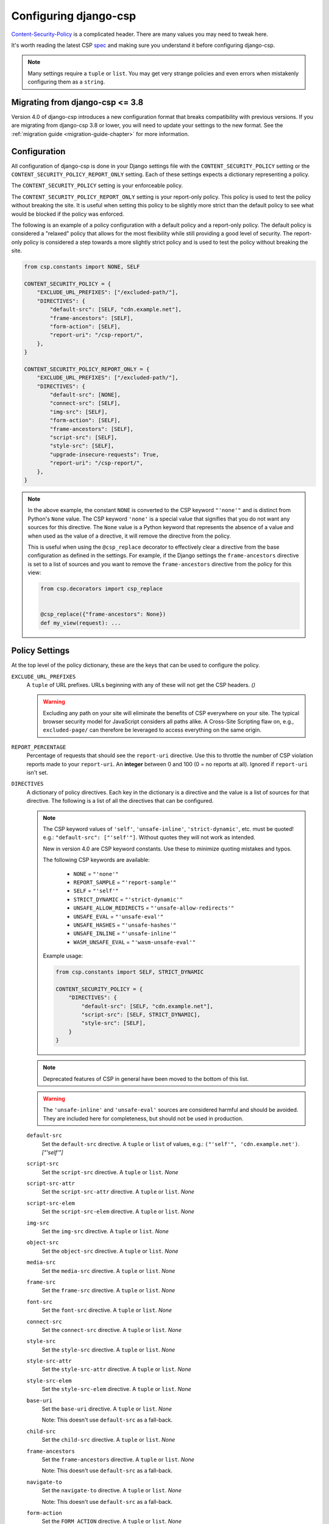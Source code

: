 .. _configuration-chapter:

======================
Configuring django-csp
======================

Content-Security-Policy_ is a complicated header. There are many values
you may need to tweak here.

It's worth reading the latest CSP spec_ and making sure you understand it
before configuring django-csp.

.. note::
   Many settings require a ``tuple`` or ``list``. You may get very strange
   policies and even errors when mistakenly configuring them as a ``string``.


Migrating from django-csp <= 3.8
================================

Version 4.0 of django-csp introduces a new configuration format that breaks compatibility with
previous versions.  If you are migrating from django-csp 3.8 or lower, you will need to update your
settings to the new format. See the :ref:`migration guide <migration-guide-chapter>` for more
information.

Configuration
=============

All configuration of django-csp is done in your Django settings file with the
``CONTENT_SECURITY_POLICY`` setting or the ``CONTENT_SECURITY_POLICY_REPORT_ONLY`` setting. Each of these
settings expects a dictionary representing a policy.

The ``CONTENT_SECURITY_POLICY`` setting is your enforceable policy.

The ``CONTENT_SECURITY_POLICY_REPORT_ONLY`` setting is your report-only policy. This policy is
used to test the policy without breaking the site. It is useful when setting this policy to be
slightly more strict than the default policy to see what would be blocked if the policy was enforced.

The following is an example of a policy configuration with a default policy and a report-only
policy. The default policy is considered a "relaxed" policy that allows for the most flexibility
while still providing a good level of security. The report-only policy is considered a step towards
a more slightly strict policy and is used to test the policy without breaking the site.

.. code-block:: python

    from csp.constants import NONE, SELF

    CONTENT_SECURITY_POLICY = {
        "EXCLUDE_URL_PREFIXES": ["/excluded-path/"],
        "DIRECTIVES": {
            "default-src": [SELF, "cdn.example.net"],
            "frame-ancestors": [SELF],
            "form-action": [SELF],
            "report-uri": "/csp-report/",
        },
    }

    CONTENT_SECURITY_POLICY_REPORT_ONLY = {
        "EXCLUDE_URL_PREFIXES": ["/excluded-path/"],
        "DIRECTIVES": {
            "default-src": [NONE],
            "connect-src": [SELF],
            "img-src": [SELF],
            "form-action": [SELF],
            "frame-ancestors": [SELF],
            "script-src": [SELF],
            "style-src": [SELF],
            "upgrade-insecure-requests": True,
            "report-uri": "/csp-report/",
        },
    }

.. note::

    In the above example, the constant ``NONE`` is converted to the CSP keyword ``"'none'"`` and
    is distinct from Python's ``None`` value. The CSP keyword ``'none'`` is a special value that
    signifies that you do not want any sources for this directive. The ``None`` value is a
    Python keyword that represents the absence of a value and when used as the value of a directive,
    it will remove the directive from the policy.

    This is useful when using the ``@csp_replace`` decorator to effectively clear a directive from
    the base configuration as defined in the settings. For example, if the Django settings the
    ``frame-ancestors`` directive is set to a list of sources and you want to remove the
    ``frame-ancestors`` directive from the policy for this view:

    .. code-block:: python

        from csp.decorators import csp_replace


        @csp_replace({"frame-ancestors": None})
        def my_view(request): ...


Policy Settings
===============

At the top level of the policy dictionary, these are the keys that can be used to configure the
policy.

``EXCLUDE_URL_PREFIXES``
    A ``tuple`` of URL prefixes. URLs beginning with any of these will not get the CSP headers.
    *()*

    .. warning::

       Excluding any path on your site will eliminate the benefits of CSP everywhere on your site.
       The typical browser security model for JavaScript considers all paths alike. A Cross-Site
       Scripting flaw on, e.g., ``excluded-page/`` can therefore be leveraged to access everything
       on the same origin.

``REPORT_PERCENTAGE``
    Percentage of requests that should see the ``report-uri`` directive.
    Use this to throttle the number of CSP violation reports made to your
    ``report-uri``. An **integer** between 0 and 100 (0 = no reports at all).
    Ignored if ``report-uri`` isn't set.

``DIRECTIVES``
    A dictionary of policy directives. Each key in the dictionary is a directive and the value is a
    list of sources for that directive. The following is a list of all the directives that can be
    configured.

    .. note::

       The CSP keyword values of ``'self'``, ``'unsafe-inline'``, ``'strict-dynamic'``, etc. must be
       quoted!  e.g.: ``"default-src": ["'self'"]``.  Without quotes they will not work as intended.

       New in version 4.0 are CSP keyword constants. Use these to minimize quoting mistakes and typos.

       The following CSP keywords are available:

           * ``NONE`` = ``"'none'"``
           * ``REPORT_SAMPLE`` = ``"'report-sample'"``
           * ``SELF`` = ``"'self'"``
           * ``STRICT_DYNAMIC`` = ``"'strict-dynamic'"``
           * ``UNSAFE_ALLOW_REDIRECTS`` = ``"'unsafe-allow-redirects'"``
           * ``UNSAFE_EVAL`` = ``"'unsafe-eval'"``
           * ``UNSAFE_HASHES`` = ``"'unsafe-hashes'"``
           * ``UNSAFE_INLINE`` = ``"'unsafe-inline'"``
           * ``WASM_UNSAFE_EVAL`` = ``"'wasm-unsafe-eval'"``

       Example usage:

       .. code-block:: python

            from csp.constants import SELF, STRICT_DYNAMIC

            CONTENT_SECURITY_POLICY = {
                "DIRECTIVES": {
                    "default-src": [SELF, "cdn.example.net"],
                    "script-src": [SELF, STRICT_DYNAMIC],
                    "style-src": [SELF],
                }
            }

    .. note::
       Deprecated features of CSP in general have been moved to the bottom of this list.

    .. warning::
       The ``'unsafe-inline'`` and ``'unsafe-eval'`` sources are considered harmful and should be
       avoided. They are included here for completeness, but should not be used in production.

    ``default-src``
        Set the ``default-src`` directive. A ``tuple`` or ``list`` of values,
        e.g.: ``("'self'", 'cdn.example.net')``. *["'self'"]*

    ``script-src``
        Set the ``script-src`` directive. A ``tuple`` or ``list``. *None*

    ``script-src-attr``
        Set the ``script-src-attr`` directive. A ``tuple`` or ``list``. *None*

    ``script-src-elem``
        Set the ``script-src-elem`` directive. A ``tuple`` or ``list``. *None*

    ``img-src``
        Set the ``img-src`` directive. A ``tuple`` or ``list``. *None*

    ``object-src``
        Set the ``object-src`` directive. A ``tuple`` or ``list``. *None*

    ``media-src``
        Set the ``media-src`` directive. A ``tuple`` or ``list``. *None*

    ``frame-src``
        Set the ``frame-src`` directive. A ``tuple`` or ``list``. *None*

    ``font-src``
        Set the ``font-src`` directive. A ``tuple`` or ``list``. *None*

    ``connect-src``
        Set the ``connect-src`` directive. A ``tuple`` or ``list``. *None*

    ``style-src``
        Set the ``style-src`` directive. A ``tuple`` or ``list``. *None*

    ``style-src-attr``
        Set the ``style-src-attr`` directive. A ``tuple`` or ``list``. *None*

    ``style-src-elem``
        Set the ``style-src-elem`` directive. A ``tuple`` or ``list``. *None*

    ``base-uri``
        Set the ``base-uri`` directive. A ``tuple`` or ``list``. *None*

        Note: This doesn't use ``default-src`` as a fall-back.

    ``child-src``
        Set the ``child-src`` directive. A ``tuple`` or ``list``. *None*

    ``frame-ancestors``
        Set the ``frame-ancestors`` directive. A ``tuple`` or ``list``. *None*

        Note: This doesn't use ``default-src`` as a fall-back.

    ``navigate-to``
        Set the ``navigate-to`` directive. A ``tuple`` or ``list``. *None*

        Note: This doesn't use ``default-src`` as a fall-back.

    ``form-action``
        Set the ``FORM_ACTION`` directive. A ``tuple`` or ``list``. *None*

        Note: This doesn't use ``default-src`` as a fall-back.

    ``sandbox``
        Set the ``sandbox`` directive. A ``tuple`` or ``list``. *None*

        Note: This doesn't use ``default-src`` as a fall-back.

    ``report-uri``
        Set the ``report-uri`` directive. A ``tuple`` or ``list`` of URIs.
        Each URI can be a full or relative URI. *None*

        Note: This doesn't use ``default-src`` as a fall-back.

    ``report-to``
        Set the ``report-to`` directive. A ``string`` describing a reporting
        group. *None*

        See Section 1.2: https://w3c.github.io/reporting/#group

        Also `see this MDN note on <https://developer.mozilla.org/en-US/docs/Web/HTTP/Headers/Content-Security-Policy/report-uri>`_ ``report-uri`` and ``report-to``.

    ``manifest-src``
        Set the ``manifest-src`` directive. A ``tuple`` or ``list``. *None*

    ``worker-src``
        Set the ``worker-src`` directive. A ``tuple`` or ``list``. *None*

    ``require-sri-for``
        Set the ``require-sri-for`` directive. A ``tuple`` or ``list``. *None*

        Valid values: a ``list`` containing ``'script'``, ``'style'``, or both.

        Spec: require-sri-for-known-tokens_

    ``upgrade-insecure-requests``
        Include ``upgrade-insecure-requests`` directive. A ``boolean``. *False*

        Spec: upgrade-insecure-requests_

    ``require-trusted-types-for``
        Include ``require-trusted-types-for`` directive.
        A ``tuple`` or ``list``. *None*

        Valid values: ``["'script'"]``

    ``trusted-types``
        Include ``trusted-types`` directive.
        A ``tuple`` or ``list``. *None*

        Valid values: a ``list`` of allowed policy names that may include
        ``default`` and/or ``'allow-duplicates'``


Deprecated CSP settings
-----------------------
The following ``DIRECTIVES`` settings are still configurable, but are considered deprecated
in terms of the latest implementation of the relevant spec.


``block-all-mixed-content``
    Include ``block-all-mixed-content`` directive. A ``boolean``. *False*

    Related `note on MDN <block-all-mixed-content_mdn_>`_.

    Spec: block-all-mixed-content_


``plugin-types``
    Set the ``plugin-types`` directive. A ``tuple`` or ``list``. *None*

    Note: This doesn't use ``default-src`` as a fall-back.

    Related `note on MDN <plugin_types_mdn_>`_.


``prefetch-src``
    Set the ``prefetch-src`` directive. A ``tuple`` or ``list``. *None*

    Related `note on MDN <prefetch_src_mdn_>`_.


Changing the Policy
~~~~~~~~~~~~~~~~~~~

The policy can be changed on a per-view (or even per-request) basis. See
the :ref:`decorator documentation <decorator-chapter>` for more details.


.. _Content-Security-Policy: https://www.w3.org/TR/CSP/
.. _Content-Security-Policy-L3: https://w3c.github.io/webappsec-csp/
.. _spec: Content-Security-Policy_
.. _require-sri-for-known-tokens: https://w3c.github.io/webappsec-subresource-integrity/#opt-in-require-sri-for
.. _upgrade-insecure-requests: https://w3c.github.io/webappsec-upgrade-insecure-requests/#delivery
.. _block-all-mixed-content: https://w3c.github.io/webappsec-mixed-content/
.. _block-all-mixed-content_mdn: https://developer.mozilla.org/en-US/docs/Web/HTTP/Headers/Content-Security-Policy/block-all-mixed-content
.. _plugin_types_mdn: https://developer.mozilla.org/en-US/docs/Web/HTTP/Headers/Content-Security-Policy/plugin-types
.. _prefetch_src_mdn: https://developer.mozilla.org/en-US/docs/Web/HTTP/Headers/Content-Security-Policy/prefetch-src
.. _strict-csp: https://csp.withgoogle.com/docs/strict-csp.html
